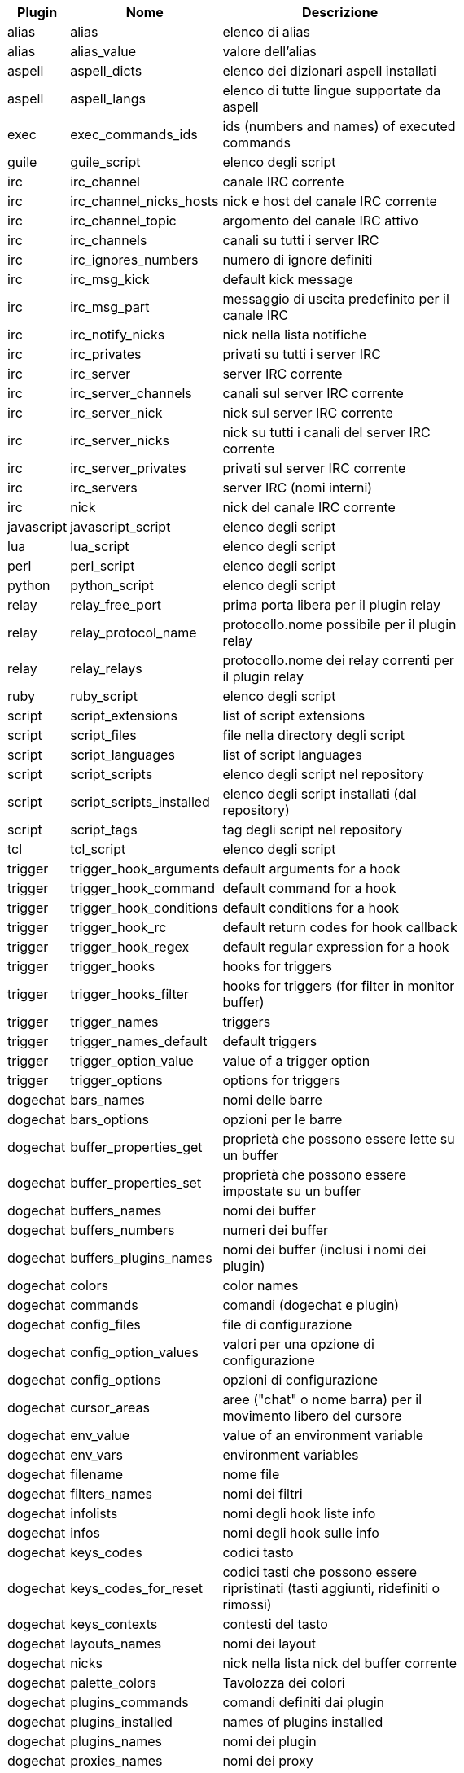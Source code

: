 //
// This file is auto-generated by script docgen.py.
// DO NOT EDIT BY HAND!
//
[width="65%",cols="^1,^2,8",options="header"]
|===
| Plugin | Nome | Descrizione

| alias | alias | elenco di alias

| alias | alias_value | valore dell'alias

| aspell | aspell_dicts | elenco dei dizionari aspell installati

| aspell | aspell_langs | elenco di tutte lingue supportate da aspell

| exec | exec_commands_ids | ids (numbers and names) of executed commands

| guile | guile_script | elenco degli script

| irc | irc_channel | canale IRC corrente

| irc | irc_channel_nicks_hosts | nick e host del canale IRC corrente

| irc | irc_channel_topic | argomento del canale IRC attivo

| irc | irc_channels | canali su tutti i server IRC

| irc | irc_ignores_numbers | numero di ignore definiti

| irc | irc_msg_kick | default kick message

| irc | irc_msg_part | messaggio di uscita predefinito per il canale IRC

| irc | irc_notify_nicks | nick nella lista notifiche

| irc | irc_privates | privati su tutti i server IRC

| irc | irc_server | server IRC corrente

| irc | irc_server_channels | canali sul server IRC corrente

| irc | irc_server_nick | nick sul server IRC corrente

| irc | irc_server_nicks | nick su tutti i canali del server IRC corrente

| irc | irc_server_privates | privati sul server IRC corrente

| irc | irc_servers | server IRC (nomi interni)

| irc | nick | nick del canale IRC corrente

| javascript | javascript_script | elenco degli script

| lua | lua_script | elenco degli script

| perl | perl_script | elenco degli script

| python | python_script | elenco degli script

| relay | relay_free_port | prima porta libera per il plugin relay

| relay | relay_protocol_name | protocollo.nome possibile per il plugin relay

| relay | relay_relays | protocollo.nome dei relay correnti per il plugin relay

| ruby | ruby_script | elenco degli script

| script | script_extensions | list of script extensions

| script | script_files | file nella directory degli script

| script | script_languages | list of script languages

| script | script_scripts | elenco degli script nel repository

| script | script_scripts_installed | elenco degli script installati (dal repository)

| script | script_tags | tag degli script nel repository

| tcl | tcl_script | elenco degli script

| trigger | trigger_hook_arguments | default arguments for a hook

| trigger | trigger_hook_command | default command for a hook

| trigger | trigger_hook_conditions | default conditions for a hook

| trigger | trigger_hook_rc | default return codes for hook callback

| trigger | trigger_hook_regex | default regular expression for a hook

| trigger | trigger_hooks | hooks for triggers

| trigger | trigger_hooks_filter | hooks for triggers (for filter in monitor buffer)

| trigger | trigger_names | triggers

| trigger | trigger_names_default | default triggers

| trigger | trigger_option_value | value of a trigger option

| trigger | trigger_options | options for triggers

| dogechat | bars_names | nomi delle barre

| dogechat | bars_options | opzioni per le barre

| dogechat | buffer_properties_get | proprietà che possono essere lette su un buffer

| dogechat | buffer_properties_set | proprietà che possono essere impostate su un buffer

| dogechat | buffers_names | nomi dei buffer

| dogechat | buffers_numbers | numeri dei buffer

| dogechat | buffers_plugins_names | nomi dei buffer (inclusi i nomi dei plugin)

| dogechat | colors | color names

| dogechat | commands | comandi (dogechat e plugin)

| dogechat | config_files | file di configurazione

| dogechat | config_option_values | valori per una opzione di configurazione

| dogechat | config_options | opzioni di configurazione

| dogechat | cursor_areas | aree ("chat" o nome barra) per il movimento libero del cursore

| dogechat | env_value | value of an environment variable

| dogechat | env_vars | environment variables

| dogechat | filename | nome file

| dogechat | filters_names | nomi dei filtri

| dogechat | infolists | nomi degli hook liste info

| dogechat | infos | nomi degli hook sulle info

| dogechat | keys_codes | codici tasto

| dogechat | keys_codes_for_reset | codici tasti che possono essere ripristinati (tasti aggiunti, ridefiniti o rimossi)

| dogechat | keys_contexts | contesti del tasto

| dogechat | layouts_names | nomi dei layout

| dogechat | nicks | nick nella lista nick del buffer corrente

| dogechat | palette_colors | Tavolozza dei colori

| dogechat | plugins_commands | comandi definiti dai plugin

| dogechat | plugins_installed | names of plugins installed

| dogechat | plugins_names | nomi dei plugin

| dogechat | proxies_names | nomi dei proxy

| dogechat | proxies_options | opzioni per i proxy

| dogechat | secured_data | names of secured data (file sec.conf, section data)

| dogechat | dogechat_commands | comandi di dogechat

| dogechat | windows_numbers | numeri delle finestre

| xfer | nick | nick della chat DCC

|===
